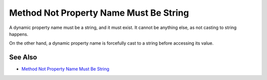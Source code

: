 .. _method-not-property-name-must-be-string:

Method Not Property Name Must Be String
---------------------------------------

.. meta::
	:description:
		Method Not Property Name Must Be String: A dynamic property name must be a string, and it must exist.
	:twitter:card: summary_large_image
	:twitter:site: @exakat
	:twitter:title: Method Not Property Name Must Be String
	:twitter:description: Method Not Property Name Must Be String: A dynamic property name must be a string, and it must exist
	:twitter:creator: @exakat
	:twitter:image:src: https://php-tips.readthedocs.io/en/latest/_images/method_not_property_name_must_be_string.png
	:og:image: https://php-tips.readthedocs.io/en/latest/_images/method_not_property_name_must_be_string.png
	:og:title: Method Not Property Name Must Be String
	:og:type: article
	:og:description: A dynamic property name must be a string, and it must exist
	:og:url: https://php-tips.readthedocs.io/en/latest/tips/method_not_property_name_must_be_string.html
	:og:locale: en

.. raw:: html

	<script type="application/ld+json">{"@context":"https:\/\/schema.org","@graph":[{"@type":"WebPage","@id":"https:\/\/php-tips.readthedocs.io\/en\/latest\/tips\/method_not_property_name_must_be_string.html","url":"https:\/\/php-tips.readthedocs.io\/en\/latest\/tips\/method_not_property_name_must_be_string.html","name":"Method Not Property Name Must Be String","isPartOf":{"@id":"https:\/\/www.exakat.io\/"},"datePublished":"Fri, 17 Jan 2025 10:22:10 +0000","dateModified":"Fri, 17 Jan 2025 10:22:10 +0000","description":"A dynamic property name must be a string, and it must exist","inLanguage":"en-US","potentialAction":[{"@type":"ReadAction","target":["https:\/\/php-tips.readthedocs.io\/en\/latest\/tips\/method_not_property_name_must_be_string.html"]}]},{"@type":"WebSite","@id":"https:\/\/www.exakat.io\/","url":"https:\/\/www.exakat.io\/","name":"Exakat","description":"Smart PHP static analysis","inLanguage":"en-US"}]}</script>

A dynamic property name must be a string, and it must exist. It cannot be anything else, as not casting to string happens.

On the other hand, a dynamic property name is forcefully cast to a string before accessing its value.

.. image:: ../images/method_not_property_name_must_be_string.png

See Also
________

* `Method Not Property Name Must Be String <https://3v4l.org/aKlmO>`_

